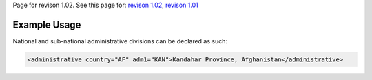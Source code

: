 
Page for revison 1.02. See this page for: `revison
1.02 </standard/documentation/1.02/administrative>`__, `revison
1.01 </standard/documentation/1.0/administrative>`__

Example Usage
~~~~~~~~~~~~~

National and sub-national administrative divisions can be declared as
such:

.. code-block:: xml

    <administrative country="AF" adm1="KAN">Kandahar Province, Afghanistan</administrative>

